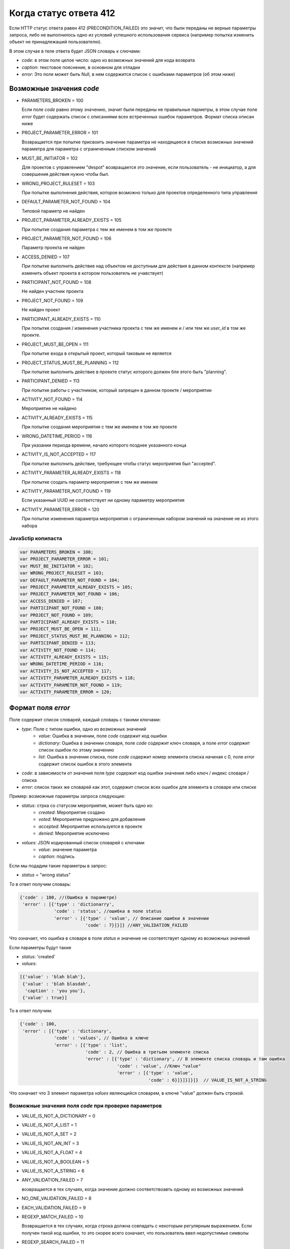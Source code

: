 =======================
Когда статус ответа 412
=======================

Если HTTP статус ответа равен 412 (PRECONDITION_FAILED) это значит, что были переданы
не верные параметры запроса, либо не выполнилось одно из условий успешного
использования сервиса (например попытка изменить объект не принадлежаший
пользователю).

В этом случае в теле ответа будет JSON словарь к слючами:

- `code`: в этом поле целое число: одно из возможных значений для кода возврата
- `caption`: текстовое пояснение, в основном для отладки
- `error`: Это поле может быть Null, в нем содержится список с ошибками
  параметров (об этом ниже)

-------------------------
Возможные значения `code`
-------------------------

- PARAMETERS_BROKEN = 100

  Если поле `code` равно этому значению, значит были переданы не правильные
  парметры, в этом случае поле `error` будет содержать список с описаниями всех
  встреченных ошибок параметров. Формат списка описан ниже

- PROJECT_PARAMETER_ERROR = 101

  Возвращается при попытке присвоить значение параметра не находящееся в списке
  возможных значений параметра для параметра с ограниченным списком значений

- MUST_BE_INITIATOR = 102

  Для проектов с управлением "despot" возвращается это значение, если
  пользователь - не инициатор, а для совершения действия нужно чтобы был.

- WRONG_PROJECT_RULESET = 103

  При попытке выполнения действия, которое возможно только для проектов
  определенного типа управления

- DEFAULT_PARAMETER_NOT_FOUND = 104

  Типовой параметр не найден

- PROJECT_PARAMETER_ALREADY_EXISTS = 105

  При попытке создания параметра с тем же именем в том же проекте

- PROJECT_PARAMETER_NOT_FOUND = 106

  Параметр проекта не найден

- ACCESS_DENIED = 107

  При попытке выполнить действие над объектом не доступным для действия в данном
  контексте (например изменить объект проекта в котором пользователь не
  учавствует)

- PARTICIPANT_NOT_FOUND = 108

  Не найден участник проекта

- PROJECT_NOT_FOUND = 109

  Не найден проект

- PARTICIPANT_ALREADY_EXISTS = 110

  При попытке создания / изменения участника проекта с тем же именем и / или тем
  же `user_id` в том же проекте.

- PROJECT_MUST_BE_OPEN = 111

  При попытке входа в открытый проект, который таковым не является

- PROJECT_STATUS_MUST_BE_PLANNING = 112

  При попытке выполнить действие в проекте статус которого должен бля этого быть
  "planning".

- PARTICIPANT_DENIED = 113

  При попытке работы с участником, который запрещен в данном проекте / мероприятии

- ACTIVITY_NOT_FOUND = 114

  Мероприятие не найдено

- ACTIVITY_ALREADY_EXISTS = 115

  При попытке создания мероприятия с тем же именем в том же проекте

- WRONG_DATETIME_PERIOD = 116

  При указании периода времени, начало которого позднее указанного конца

- ACTIVITY_IS_NOT_ACCEPTED = 117

  При попытке выполнить действие, требующее чтобы статус мероприятия был
  "accepted".

- ACTIVITY_PARAMETER_ALREADY_EXISTS = 118

  При попытке создать параметр мероприятия с тем же именем

- ACTIVITY_PARAMETER_NOT_FOUND = 119

  Если указанный UUID не соответствует ни одному параметру мероприятия

- ACTIVITY_PARAMETER_ERROR = 120

  При попытке изменения параметра мероприятия с ограниченным набором значений на
  значение не из этого набора
  

^^^^^^^^^^^^^^^
JavaSctip копипаста
^^^^^^^^^^^^^^^

.. code-block:: js

  var PARAMETERS_BROKEN = 100;
  var PROJECT_PARAMETER_ERROR = 101;
  var MUST_BE_INITIATOR = 102;
  var WRONG_PROJECT_RULESET = 103;
  var DEFAULT_PARAMETER_NOT_FOUND = 104;
  var PROJECT_PARAMETER_ALREADY_EXISTS = 105;
  var PROJECT_PARAMETER_NOT_FOUND = 106;
  var ACCESS_DENIED = 107;
  var PARTICIPANT_NOT_FOUND = 108;
  var PROJECT_NOT_FOUND = 109;
  var PARTICIPANT_ALREADY_EXISTS = 110;
  var PROJECT_MUST_BE_OPEN = 111;
  var PROJECT_STATUS_MUST_BE_PLANNING = 112;
  var PARTICIPANT_DENIED = 113;
  var ACTIVITY_NOT_FOUND = 114;
  var ACTIVITY_ALREADY_EXISTS = 115;
  var WRONG_DATETIME_PERIOD = 116;
  var ACTIVITY_IS_NOT_ACCEPTED = 117;
  var ACTIVITY_PARAMETER_ALREADY_EXISTS = 118;
  var ACTIVITY_PARAMETER_NOT_FOUND = 119;
  var ACTIVITY_PARAMETER_ERROR = 120;

-------------------
Формат поля `error`
-------------------

Поле содержит список словарей, каждый словарь с такими ключами:

- `type`: Поле с типом ошибки, одно из возможных значений
   - `value`: Ошибка в значении, поле `code` содержит код ошибки
   - `dictionary`: Ошибка в значении словаря, поле `code` содержит ключ словаря,
     а поле `error` содержит список ошибок по этому значению
   - `list`: Ошибка в значении списка, поле `code` содержит номер элемента
     списка начиная с 0, поле `error` содержит список ошибок в этого элемента
- `code`: в зависимости от значения поля `type` содержит код ошибки значения
  либо ключ / индекс словаря / списка
- `error`: список таких же словарей как этот, содержит список всех ошибок для
  элемента в словаре или списке

Пример: возможные параметры запроса следующие:

- `status`: стрка со статусом мероприятия, может быть одно из:
   - `created`: Мероприятие создано
   - `voted`: Мероприятие предложено для добавления
   - `accepted`: Мероприятие используется в проекте
   - `denied`: Мероприятие исключено
- `values`: JSON кодированный список словарей с ключами
   - `value`: значение параметра
   - `caption`: подпись

Если мы подадим такие параметры в запрос:

- `status` = "wrong status"

То в ответ получим словарь:

.. code-block:: js

   {'code' : 100, //(Ошибка в параметре)
    'error' : [{'type' : 'dictionarry',
                'code' : 'status', //ошибка в поле status
                'error' : [{'type' : 'value', // Описание ошибки в значении
                            'code' : 7}]}]} //ANY_VALIDATION_FAILED

Что означает, что ошибка в словаре в поле `status` и значение не соответствует
одному из возможных значений

Если параметры будут такие

- `status`: 'created'
- `values`:

.. code-block:: js

 [{'value' : 'blah blah'},
  {'value' : 'blah blasdah',
   'caption' : 'you you'},
  {'value' : true}]

То в ответ получим:

.. code-block:: js

  {'code' : 100,
   'error' : [{'type' : 'dictionary',
               'code' : 'values', // Ошибка в ключе
               'error' : [{'type' : 'list',
                           'code' : 2, // Ошибка в третьем элементе списка
                           'error' : [{'type' : 'dictionary', // В элементе списка словарь и там ошибка
                                       'code' : 'value', //Ключ "value"
                                       'error' : [{'type' : 'value',
                                                   'code' : 6}]}]}]}]}  // VALUE_IS_NOT_A_STRING

Что означает что 3 элемент параметра `values` являющийся словарем, в ключе
"value" должен быть строкой.


^^^^^^^^^^^^^^^^^^^^^^^^^^^^^^^^^^^^^^^^^^^^^^^^^^^^^^
Возможные значения поля `code` при проверке параметров
^^^^^^^^^^^^^^^^^^^^^^^^^^^^^^^^^^^^^^^^^^^^^^^^^^^^^^

- VALUE_IS_NOT_A_DICTIONARY = 0
- VALUE_IS_NOT_A_LIST = 1
- VALUE_IS_NOT_A_SET = 2
- VALUE_IS_NOT_AN_INT = 3
- VALUE_IS_NOT_A_FLOAT = 4
- VALUE_IS_NOT_A_BOOLEAN = 5
- VALUE_IS_NOT_A_STRING = 6
- ANY_VALIDATION_FAILED = 7

  возвращается в тех случаях, когда значение должно соответствоавть одному из
  возможных значений

- NO_ONE_VALIDATION_FAILED = 8
- EACH_VALIDATION_FAILED = 9
- REGEXP_MATCH_FAILED = 10

  Возвращается в тех случаях, когда строка должна совпадать с некоторым
  регулярным выражением. Если получен такой код ошибки, то это скорее всего
  означает, что пользователь ввел недопустимые символы

- REGEXP_SEARCH_FAILED = 11

  То же что и для REGEXP_MATCH_FAILED

- EQUAL_VALIDATION_FAILED = 12
- DATETIME_VALIDATION_FAILED = 13

  Параметр должен быть строкой, представляющей дату время в ISO формате. Если
  получен этот код ошибки, значит строка не может быть преобразована в дату время.

- LENGTH_VALIDATION_FAILED = 14

  В слечае если длинна параметра должна соответствовать определенным условиям,
  относится как к строкам так и к спискам

- JSON_VALIDATION_FAILED = 15

  Параметр должен быть правильными JSON данными, если получен этот код, значет
  прасер JSON не смог разобрать содержимое параметра

- CAN_NOT_PROCESS_VALUE = 16

  В случае если параметр должен быть строкой, которую можно обработать каким то
  образом. Например, если параметр должен быть строкой, отображающей целое
  число, но в параметре встречена строка, которую не возможно преобразовать в
  целое число однозначно (содержит пробельные символы внутри числа или другие не
  числовые символы в любом месте строки)


^^^^^^^^^^^^^^^
JavaScript копипаста
^^^^^^^^^^^^^^^

.. code-block:: js

 var VALUE_IS_NOT_A_DICTIONARY = 0;
 var VALUE_IS_NOT_A_LIST = 1;
 var VALUE_IS_NOT_A_SET = 2;
 var VALUE_IS_NOT_AN_INT = 3;
 var VALUE_IS_NOT_A_FLOAT = 4;
 var VALUE_IS_NOT_A_BOOLEAN = 5;
 var VALUE_IS_NOT_A_STRING = 6;
 var ANY_VALIDATION_FAILED = 7;
 var NO_ONE_VALIDATION_FAILED = 8;
 var EACH_VALIDATION_FAILED = 9;
 var REGEXP_MATCH_FAILED = 10;
 var REGEXP_SEARCH_FAILED = 11;
 var EQUAL_VALIDATION_FAILED = 12;
 var DATETIME_VALIDATION_FAILED = 13;
 var LENGTH_VALIDATION_FAILED = 14;
 var JSON_VALIDATION_FAILED = 15;
 var CAN_NOT_PROCESS_VALUE = 16;
